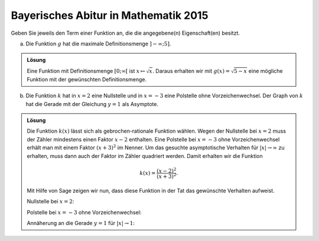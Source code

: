 Bayerisches Abitur in Mathematik 2015
-------------------------------------

Geben Sie jeweils den Term einer Funktion an, die die angegebene(n)
Eigenschaft(en) besitzt.

a) Die Funktion :math:`g` hat die maximale Definitionsmenge :math:`]-\infty; 5]`.

.. admonition:: Lösung

  Eine Funktion mit Definitionsmenge :math:`[0; \infty[` ist
  :math:`x\mapsto\sqrt{x}`. Daraus erhalten wir mit :math:`g(x)=\sqrt{5-x}`
  eine mögliche Funktion mit der gewünschten Definitionsmenge.

b) Die Funktion :math:`k` hat in :math:`x=2` eine Nullstelle und in
   :math:`x=-3` eine Polstelle ohne Vorzeichenwechsel. Der Graph von :math:`k`
   hat die Gerade mit der Gleichung :math:`y=1` als Asymptote.

.. admonition:: Lösung

  Die Funktion :math:`k(x)` lässt sich als gebrochen-rationale Funktion wählen.
  Wegen der Nullstelle bei :math:`x=2` muss der Zähler mindestens einen Faktor
  :math:`x-2` enthalten. Eine Polstelle bei :math:`x=-3` ohne Vorzeichenwechsel
  erhält man mit einem Faktor :math:`(x+3)^2` im Nenner. Um das gesuchte
  asymptotische Verhalten für :math:`\vert x\vert\to\infty` zu erhalten, muss
  dann auch der Faktor im Zähler quadriert werden. Damit erhalten wir die
  Funktion
  
  .. math::
  
     k(x)=\frac{(x-2)^2}{(x+3)^2}.
  
  Mit Hilfe von Sage zeigen wir nun, dass diese Funktion in der Tat das
  gewünschte Verhalten aufweist.
  
  Nullstelle bei :math:`x=2`:
  
  .. sagecellserver::
  
      sage: k(x) = ((x-2)/(x+3))^2
      sage: plot(k, xmin=0, xmax=4, ymin=-0.1, ymax=0.5, figsize=(4, 2.5))
  
  .. end of output
  
  Polstelle bei :math:`x=-3` ohne Vorzeichenwechsel:
  
  .. sagecellserver::
  
      sage: k(x) = ((x-2)/(x+3))^2
      sage: plot(k, xmin=-6, xmax=0, ymin=0, ymax=1000, figsize=(4, 2.5))
  
  .. end of output
  
  Annäherung an die Gerade :math:`y=1` für :math:`\vert x\vert\to 1`:
  
  .. sagecellserver::
  
      sage: k(x) = ((x-2)/(x+3))^2
      sage: xmax = 1000
      sage: xmin = -xmax
      sage: p = plot(k, xmin=xmin, xmax=xmax, ymin=0.5, ymax=1.5)
      sage: p = p+line([(xmin, 1), (xmax, 1)], linestyle='dashed')
      sage: p.show(figsize=(4, 2.5))
  
  .. end of output
